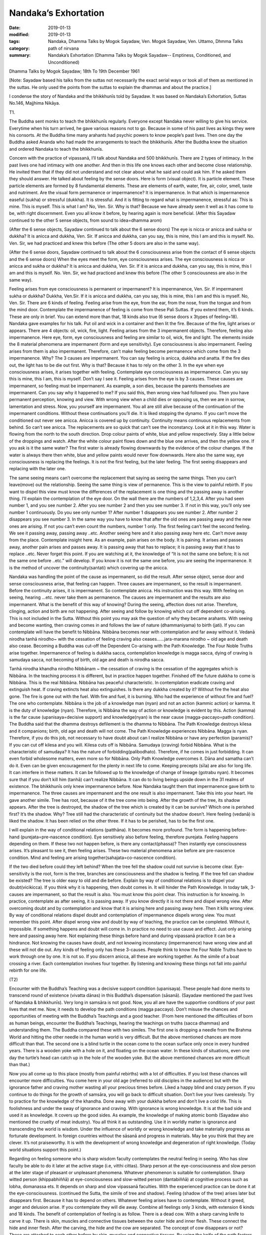 ==========================================
Nandaka’s Exhortation
==========================================

:date: 2019-01-13
:modified: 2019-01-13
:tags: Nandaka, Dhamma Talks by Mogok Sayadaw, Ven. Mogok Sayadaw, Ven. Uttamo, Dhmma Talks
:category: path of nirvana
:summary: Nandaka’s Exhortation (Dhamma Talks by Mogok Sayadaw-- Emptiness, Conditioned, and Unconditioned)

Dhamma Talks by Mogok Sayadaw; 18th To 19th December 1961

[Note: Sayadaw based his talks from the suttas not necessarily the exact serial ways or took all of them as mentioned in the suttas. He only used the points from the suttas to explain the dhammas and about the practice.]

I condense the story of Nandaka and the bhikkhunīs told by Sayadaw. It was based on Nandaka’s Exhortation, Suttas No.146, Majjhima Nikāya.

T1. 

The Buddha sent monks to teach the bhikkhunīs regularly. Everyone except Nandaka never willing to give his service. Everytime when his turn arrived, he gave various reasons not to go. Because in some of his past lives as kings they were his consorts. At the Buddha time many arahants had psychic powers to know people’s past lives. Then one day the Buddha asked Ananda who had made the arrangements to teach the bhikkhunīs. After the Buddha knew the situation and ordered Nandaka to teach the bhikkhunīs.

Concern with the practice of vipassanā, I’ll talk about Nandaka and 500 bhikkhunīs. There are 2 types of intimacy. In the past lives one had intimacy with one another. And then in this life one knows each other and become close relationship. He invited them that if they did not understand and not clear about what he said and could ask him. If he asked them they should answer. He talked about feeling by the sense doors. Here is form (visual object). It is particle element. These particle elements are formed by 8 fundamental elements. These are elements of earth, water, fire, air, color, smell, taste and nutriment. Are the visual form permanence or impermanence? It is impermanence. In that which is impermanence easeful (sukha) or stressful (dukkha). It is stressful. And it is fitting to regard what is impermanence, stressful as: This is mine. This is myself. This is what I am? No, Ven. Sir. Why is that? Because we have already seen it well as it has come to be, with right discernment. Even you all know it before, by hearing again is more beneficial. (After this Sayadaw continued to the other 5 sense objects, from sound to idea=dhamma arom)

(After the 6 sense objects, Sayadaw continued to talk about the 6 sense doors) The eye is nicca or anicca and sukha or dukkha? It is anicca and dukkha, Ven. Sir. If anicca and dukkha, can you say, this is mine, this I am and this is myself. No. Ven. Sir, we had practiced and knew this before (The other 5 doors are also in the same way).

(After the 6 sense doors, Sayadaw continued to talk about the 6 consciousness arise from the contact of 6 sense objects and the 6 sense doors) When the eyes meet the form, eye consciousness arises. The eye consciousness is nicca or anicca and sukha or dukkha? It is anicca and dukkha, Ven. Sir. If it is anicca and dukkha, can you say, this is mine, this I am and this is myself. No. Ven. Sir, we had practiced and knew this before (The other 5 consciousness are also in the same way).

Feeling arises from eye consciousness is permanent or impermanent? It is impermanence, Ven. Sir. If impermanent sukha or dukkha? Dukkha, Ven.Sir. If it is anicca and dukkha, can you say, this is mine, this I am and this is myself. No, Ven. Sir. There are 6 kinds of feeling. Feeling arise from the eye, from the ear, from the nose, from the tongue and from the mind door. Contemplate the impermanence of feeling is come from these Pali Suttas. If you extend them, it’s 6 kinds. These are only in brief. You can extend more than that, 18 kinds also true (6 sense doors x 3types of feeling=18). Nandaka gave examples for his talk. Put oil and wick in a container and then lit the fire. Because of the fire, light arises or appears. There are 4 objects: oil, wick, fire, light. Feeling arises from the 3 impermanent objects. Therefore, feeling also impermanence. Here eye, form, eye consciousness and feeling are similar to oil, wick, fire and light. The elements inside the 8 material phenomena are impermanent (form and eye sensitivity). Eye consciousness is also impermanent. Feeling arises from them is also impermanent. Therefore, can’t make feeling become permanence which come from the 3 impermanence. Why? The 3 causes are impermanent. You can say feeling is anicca, dukkha and anatta. If the fire dies out, the light has to be die out first. Why is that? Because it has to rely on the other 3. In the eye when eye consciousness arises, it arises together with feeling. Contemplate eye consciousness as impermanence. Can you say this is mine, this I am, this is myself. Don’t say I see it. Feeling arises from the eye is by 3 causes. These causes are impermanent, so feeling must be impermanent. As example, a son dies, because the parents themselves are impermanent. Can you say why it happened to me? If you said this, then wrong view had followed you. Then you have permanent perception, knowing and view. With wrong view when a child dies or opposing us, then we are in sorrow, lamentation and stress. Now, you yourself are impermanent. You all are still alive because of the continuation of the impermanent conditions. Without these continuations you’ll die. It is liked stopping the dynamo. If you can’t move the conditioned out never see anicca. Anicca is covered up by continuity. Continuity means continuous replacements from behind. So can’t see anicca. The replacements are so quick that can’t see the inconstancy. Look at it in this way. Water is flowing from the north to the south direction. Drop colour paints of white, blue and yellow respectively. Stay a little below of the droppings and watch. After the white colour paint flows down and the blue one arrives, and then the yellow one. If you ask is it the same water? The first water is already flowing downwards by the evidence of the colour changes. If the water is always there then white, blue and yellow paints would never flow downwards. Here also the same way, eye consciousness is replacing the feelings. It is not the first feeling, but the later feeling. The first seeing disappears and replacing with the later one.

The same seeing means can’t overcome the replacement that saying as seeing the same things. Then you can’t leave(move) out the relationship. Seeing the same thing is view of permanence. This is the view to painful rebirth. If you want to dispel this view must know the differences of the replacement is one thing and the passing away is another thing. I’ll explain the contemplation of the eye door. On the wall there are the numbers of 1,2,3,4. After you had seen number 1, and you see number 2. After you see number 2 and then you see number 3. If not in this way, you’ll only see number 1 continuously. Do you see only number 1? After number 1 disappears you see number 2. After number 2 disappears you see number 3. In the same way you have to know that after the old ones are passing away and the new ones are arising. If not you can’t even count the numbers, number 1 only. The first feeling can’t feel the second feeling. We see it passing away, passing away ..etc. Another seeing here and it also passing away here etc. Can’t move away from the place. Contemplate insight here. As an example, pain arises on the body. It is paining. It arises and passes away, another pain arises and passes away. It is passing away that has to replace; it is passing away that it has to replace ..etc. Never forget this point. If you are watching at it, the knowledge of “It is not the same one before; It is not the same one before ..etc.” will develop. If you know it is not the same one before, you are seeing the impermanence. It is the method of uncover the continuity(santati) which covering up the anicca.

Nandaka was handling the point of the cause as impermanent, so did the result. After sense object, sense door and sense consciousness arise, that feeling can happen. Three causes are impermanent, so the result is impermanent. Before the continuity arises, it is impermanent. So contemplate anicca. His instruction was this way. With feeling on seeing, hearing …etc. never take them as permanence. The causes are impermanent and the results are also impermanent. What is the benefit of this way of knowing? During the seeing, affection does not arise. Therefore, clinging, action and birth are not happening. After seeing and follow by knowing which cut off dependent co-arising. This is not included in the Sutta. Without this point you may ask the question of why they became arahants. With seeing and become wanting, then craving comes in and follows the law of nature (dhammaniyama) to birth (jati). If you can contemplate will have the benefit to Nibbāna. Nibbāna becomes near with contemplation and far away without it. Vedanā nirodha tanhā nirodho~ with the cessation of feeling craving also ceases……jara-marana nirodho ~ old age and death also cease. Becoming a Buddha was cut-off the Dependent Co-arising with the Path Knowledge. The Four Noble Truths arise together. Impermanence of feeling is dukkha sacca, contemplation knowledge is magga sacca, dying of craving is samudaya sacca, not becoming of birth, old age and death is nirodha sacca.

Tanhā nirodha khandha nirodho Nibbānam ~ the cessation of craving is the cessation of the aggregates which is Nibbāna. In the teaching process it is different, but in practice happen together. Finished off the future dukkha to come is Nibbāna. This is the real Nibbāna. Nibbāna has peaceful characteristic. In contemplation eradicate craving and extinguish heat. If craving extincts heat also extinguishes. Is there any dukkha created by it? Without fire the heat also gone. The fire is gone out with the fuel. With fire and fuel, it is burning. Who had the experience of without fire and fuel? The one who contemplate. Nibbāna is the job of a knowledge man (nyan) and not an action (kammic action) or kamma. It is the duty of knowledge (nyan). Therefore, is Nibbāna the way of action or knowledge is evident by this. Action (kamma) is the far cause (upanisaya=decisive support) and knowledge(nyan) is the near cause (magga-paccayo=path condition). The Buddha said that the dhamma destroys defilement is the dhamma to Nibbāna. The Path Knowledge destroys kilesa and it companions; birth, old age and death will not come. The Path Knowledge experiences Nibbāna. Magga is nyan. Therefore, if you do this job, not necessary to have doubt about can I realize Nibbāna or have any perfection (paramis)? If you can cut off kilesa and you will. Kilesa cuts off is Nibbāna. Samudaya (craving) forbid Nibbāna. What is the characteristic of samudaya? It has the nature of forbidding(palibodhato). Therefore, if he comes in just forbidding. It can even forbid wholesome matters, even more so for Nibbāna. Only Path Knowledge overcomes it. Dāna and samatha can’t do it. Even can be given encouragement for the plenty in next life to come. Keeping precepts (sīla) are also for long life. It can interfere in these matters. It can be followed up to the knowledge of change of lineage (gotrabu nyan). It becomes sure that if you don’t kill him (tanhā) can’t realize Nibbāna. It can do to living beings upside down in the 31 realms of existence. The bhikkhunīs only knew impermanence before. Now Nandaka taught them that impermanence gave birth to impermanence. The three causes are impermanent and the one result is also impermanent. Take this into your heart. He gave another simile. Tree has root, because of it the tree come into being. After the growth of the tree, its shadow appears. After the tree is destroyed, the shadow of the tree which is created by it can be survive? Which one is perished first? It’s the shadow. Why? Tree still had the characteristic of continuity but the shadow doesn’t. Here feeling (vedanā) is liked the shadow. It has been relied on the other three. If it has to be perished, has to be the first one.

I will explain in the way of conditional relations (patthāna). It becomes more profound. The form is happening before-hand (purejata=pre-nascence condition). Eye sensitively also before feeling, therefore purejata. Feeling happens depending on them. If these two not happen before, is there any contact(phassa)? Then instantly eye consciousness arises. It’s pleasant to see it, then feeling arises. These two material phenomena arise before are pre-nascence condition. Mind and feeling are arising together(sahajata=co-nascence condition).

If the two died before could they left behind? When the tree fell the shadow could not survive is become clear. Eye-sensitivity is the root, form is the tree, branches are consciousness and the shadow is feeling. If the tree fell can shadow be existed? The tree is older easy to old and die before. Explain by way of conditional relations is to dispel your doubt(vicikicca). If you think why it is happening, then doubt comes in. It will hinder the Path Knowledge. In today talk, 3-causes are impermanent, so that the result is also. You must know this point clear. This instruction is for knowing. In practice, contemplate as after seeing, it is passing away. If you know directly it is not there and dispel wrong view. After overcoming doubt and by contemplation and know that it is arising here and passing away here. Then it kills wrong view. By way of conditional relations dispel doubt and contemplation of impermanence dispels wrong view. You must remember this point. After dispel wrong view and doubt by way of teaching, the practice can be completed. Without it, impossible. If something happens and doubt will come in. In practice no need to use cause and effect. Just only arising here and passing away here. Not explaining these things before hand and during vipassanā practice it can be a hindrance. Not knowing the causes have doubt, and not knowing inconstancy (impermanence) have wrong view and all these will not die out. Any kinds of feeling only has these 3-causes. People think to know the Four Noble Truths have to work through one by one. It is not so. If you discern anicca, all these are working together. As the simile of a boat crossing a river. Each contemplation involves four together. By listening and knowing these things not fall into painful rebirth for one life.

(T2) 

Encounter with the Buddha’s Teaching was a decisive support condition (upanisaya). These people had done merits to transcend round of existence (vivatta dānas) in this Buddha’s dispensation (sāsanā). (Sayadaw mentioned the past lives of Nandaka & bhikkhunīs). Very long in samsāra is not good. Now, you all are have the supportive conditions of your past lives that met me. Now, it needs to develop the path conditions (magga paccayo). Don’t misuse the chances and opportunities of meeting with the Buddha’s Teachings and a good teacher. (From here mentioned the difficulties of born as human beings, encounter the Buddha’s Teachings, hearing the teachings on truths (sacca dhammas) and understanding them. The Buddha compared these with two similes. The first one is dropping a needle from the Brahma World and hitting the other needle in the human world is very difficult. But the above mentioned chances are more difficult than that. The second one is a blind turtle in the ocean come to the ocean surface only once in every hundred years. There is a wooden yoke with a hole on it, and floating on the ocean water. In these kinds of situations, even one day the turtle’s head can catch up in the hole of the wooden yoke. But the above mentioned chances are more difficult than that.)

Now you all come up to this place (mostly from painful rebirths) with a lot of difficulties. If you lost these chances will encounter more difficulties. You come here in your old age (referred to old disciples in the audience) but with the ignorance father and craving mother wasting all your precious times before. Liked a happy blind and crazy person. If you continue to do things for the growth of samsāra, you will go back to difficult situation. Don’t live your lives carelessly. Try to practice for the knowledge of the khandha. Done away with your dukkha before and don’t live a cold life. This is foolishness and under the sway of ignorance and craving. With ignorance is wrong knowledge. It is at the bad side and used it as knowledge. It covers up the good sides. As example, the knowledge of making atomic bomb (Sayadaw also mentioned the cruelty of meat industry). You all think it as outstanding. Use it in worldly matter is ignorance and transcending the world is wisdom. Under the influence of worldly or wrong knowledge and take materially progress as fortunate development. In foreign countries without the sāsanā and progress in materials. May be you think that they are clever. It’s not praiseworthy. It is with the development of wrong knowledge and degeneration of right knowledge. (Today world situations support this point.)

Regarding on feeling someone who is sharp wisdom faculty contemplates the neutral feeling in seeing. Who has slow faculty be able to do it later at the active stage (i.e, vitthi cittas). Sharp person at the eye-consciousness and slow person at the later stage of pleasant or unpleasant phenomena. Whatever phenomenon is suitable for contemplation. Sharp witted person (khippabhiññā) at eye-conciousness and slow-witted person (dantabiññā) at cognitive process such as lobha, domanassa ets. It depends on sharp and slow vipassanā faculties. With the experienced practice can be done it at the eye-consciousness. (continued the Sutta, the simile of tree and shadow). Feeling (shadow of the tree) arises later but disappears first. Because it has to depend on others. Whatever feeling arises have to contemplate. Without it greed, anger and delusion arise. If you contemplate they will die away. Combine all feelings only 3 kinds, with extension 6 kinds and 18 kinds. The benefit of contemplation of feeling is as follow. There is a dead cow. With a sharp carving knife to carve it up. There is skin, muscles and connective tissues between the outer hide and inner flesh. These connect the hide and inner flesh. After the carving, the hide and the cow are separated. The concept of cow disappears or not? These are attached to each other before by skin, muscles and connective tissues. By using the knife of the path factors or enlightenment factors to cut them off. Craving pulls the external base (āyatana) and internal base together. Therefore, the concept of cow not disappear. You don’t need to afraid the internal and external bases. Have to be afraid of craving which attached to them. It is important to cut off craving. To cut off others also depend on craving.

It is better to cut off craving directly. You all take things outside as mine, and inside also mine. Attachment to inside and outside is craving. Therefore, have to cut off craving. Nandaka talked about the cutting off craving. At the same time bhikkhunīs were listening and contemplating. By the contemplation of impermanence of feeling, craving can not come in. Let us cutting off the craving of tissues and muscles by enlightenment factors.

In this sutta, talking about the factors of enlightenment only(Bojjhaṅga), and without mentioned factors of the path. But note it in this way. Talking about factors of enlightenment is to understand the Noble Truth. Path factors are to arrive Nibbāna. They are the same idea. Don’t take it as differently. If you practice Satipatthanā; the enlightenment factors, the path factors, the powers and the faculties are all included. With the 37 Requisites of Enlightenment factors (Bodhipakkhiya-damma) and all the mental factors are in it. Bodhi is nyan (knowledge) and pakkhiya is the groups to know the truth. It’s impossible by one only. Only by combination can know the truth, so Bodhipakkhiya. If you ask should we have to do each one of them. All are included in your contemplation of impermanence. In the Sutta mentioned differently and people think you have to do all of them. I will explain them. As example, contemplate impermanence of feeling; mindfulness (sati), concentration (samādhi), right view (dhammavijaya), effort (viriya), rapture (piti) and tranquility (passadhi) are together with samādhi. To understand the equanimity factors of Bojjhaṅga in this way. When you see impermanence, no wanting and no anger arise. You are contemplating with equanimity of insight (vipassanupekkhā). Therefore, it also includes upekkhā. Just knowing with impermanence, no pleasant or unpleasant happen and without confusion (moha). The sense object is neutral (upekkhā). (Outside objects are nothing to do with good or bad, only our reaction to it.) The contemplating mind becomes equanimous insight (vipassanupekkhā). It is insight knowledge and also equanimity. Where these things come from? It was in the Development of the Faculties (Indriya-bhavana Sutta, Sutta No.152). Only arrive to Path Knowledge become the Bodhipakkhiya Damma. Vipassanā knowledges are the groups on the way to Nibbāna. Like a journey on the way and to the end. Arriving at the Path Knowledge becomes penetration of the truth. To be enlightened start from the beginning of the process. The cause for enlightenment is vipassanā bodhi. In the Saṁyutta Nikāya, the Buddha answered that (the question was posed by a monk) the way to Nibbāna was vipassanā (Sayadaw had given a talk on this). Therefore, you will finish the journey by insight. In the Mahavagga Saṁyutta, with Satipatthanā practice it becomes bodhi. You don’t need to do the Bojjhaṅga specially. It is the Four Satipatthanā Practice. With your knowledge(nyan) to observe and see your khandhas as Dukkha Sacca.

Dependent on the sharpness of your knowledge the phenomena will show itself. In Maha Vagga, the Buddha said, if monks did the Satipatthanā all were included. By changing the name don’t think it as not include. Sammā-ditthi means right seeing and dhammavijaya means analytical seeing or not mix-up in seeing. Both of them are mental factors of wisdom. By doing Satipatthanā all Bojihanga are included. Their ears listened to the dhamma talk and the mind observed the khandhas. And then the mind became sharp (referred to the bhikkhunīs). In practice also the same. During the contemplation was insight knowledge, after became sharper and came the transcendental knowledge. In the end of the talk the bhikkhunīs realized the Dhamma according to each of their aspiration. If your aspiration is low, the desire and effort are small. With higher aspiration of mind is reaching higher standard. Therefore, practitioners should correct their mind for ending khandha dukkha in this lift time. Without decisive support conditions and path conditions (upanisaya and magga paccayo) can’t end Dukkha.

------

- `Content <{filename}../publication-of-ven-uttamo%zh.rst#dhmma-talks-by-mogok-sayadaw>`__ of "Dhmma Talks by Mogok Sayadaw"

------

cited from https://mogokdhammatalks.blog/

..
  2019-01-10  create rst; post on 01-11